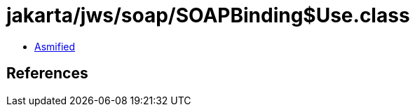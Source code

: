 = jakarta/jws/soap/SOAPBinding$Use.class

 - link:SOAPBinding$Use-asmified.java[Asmified]

== References

